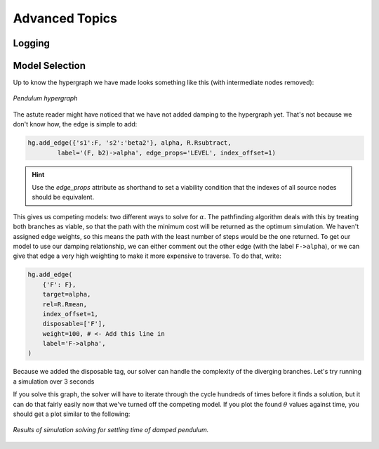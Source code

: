 Advanced Topics
===============

Logging
-------

Model Selection
---------------

Up to know the hypergraph we have made looks something like this (with intermediate nodes removed):

.. figure:: https://github.com/user-attachments/assets/5512efdb-629c-46e7-9ac4-f919afc1442e
    :alt: CHG of a pendulum
    :width: 883px
    :align: center
    :name: chg_pend_advanced
    
    *Pendulum hypergraph*

The astute reader might have noticed that we have not added damping to the hypergraph yet. That's not because we don't know how, the edge is simple to add:

.. code-block:: python

    hg.add_edge({'s1':F, 's2':'beta2'}, alpha, R.Rsubtract, 
            label='(F, b2)->alpha', edge_props='LEVEL', index_offset=1)

.. Hint:: Use the `edge_props` attribute as shorthand to set a viability condition that the indexes of all source nodes should be equivalent.

This gives us competing models: two different ways to solve for :math:`\alpha`. The pathfinding algorithm deals with this by treating both branches as viable, so that the path with the minimum cost will be returned as the optimum simulation. We haven't assigned edge weights, so this means the path with the least number of steps would be the one returned. To get our model to use our damping relationship, we can either comment out the other edge (with the label ``F->alpha``), or we can give that edge a very high weighting to make it more expensive to traverse. To do that, write:

.. code-block:: python

    hg.add_edge(
        {'F': F},
        target=alpha,
        rel=R.Rmean,
        index_offset=1,
        disposable=['F'],
        weight=100, # <- Add this line in
        label='F->alpha',
    )

Because we added the disposable tag, our solver can handle the complexity of the diverging branches. Let's try running a simulation over 3 seconds


If you solve this graph, the solver will have to iterate through the cycle hundreds of times before it finds a solution, but it can do that fairly easily now that we've turned off the competing model. If you plot the found :math:`\theta` values against time, you should get a plot similar to the following:

.. figure:: https://github.com/user-attachments/assets/217ed55a-7ed3-41d2-a8ae-77f039f4c540
    :alt: Simulation results of damped pendulum
    :width: 693
    :align: center
    :name: chg_simulation_advanced

    *Results of simulation solving for settling time of damped pendulum.*

